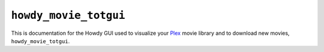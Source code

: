 .. _howdy_movie_totgui_label:

================================================
|howdy_movie_totgui_icon| |howdy_movie_totgui|
================================================
This is documentation for the Howdy GUI used to visualize your Plex_ movie library and to download new movies, |howdy_movie_totgui|.

.. |howdy_movie_totgui_icon| image:: howdy-movie-figs/howdy_movie_gui_SQUARE.png
   :width: 50
   :align: middle

.. |howdy_movie_totgui| replace:: ``howdy_movie_totgui``
	   
.. _Plex: https://plex.tv
